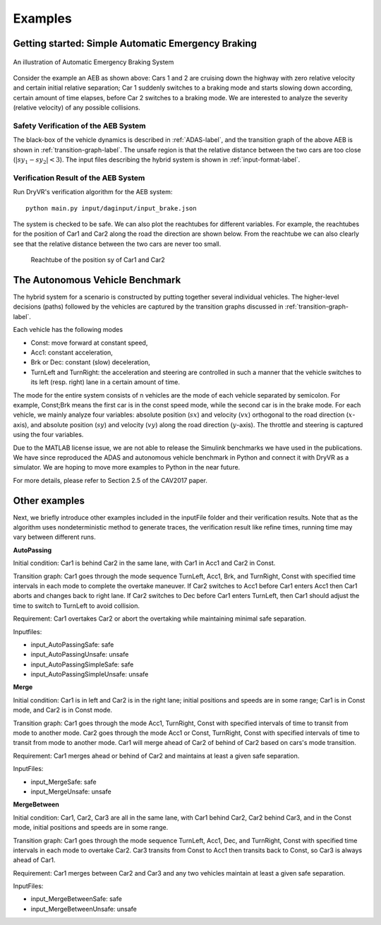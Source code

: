 .. _example-label:

Examples
==============

Getting started: Simple Automatic Emergency Braking
^^^^^^^^^^^^^^^^^^^^^^^^^^^^^^^^^^^^^^^^^^^^^^^^^^^^^
.. figure:: Two_cars.png
	:scale: 30%
	:align: center
	:alt: scenario graph

	An illustration of Automatic Emergency Braking System

Consider the example an AEB as shown above:
Cars 1 and 2 are cruising down the highway with zero relative velocity and certain initial relative separation;  Car 1 suddenly switches to a braking mode and starts slowing down according, certain amount of time elapses,  before Car 2 switches to a braking mode. We are interested to analyze the severity (relative velocity) of any possible collisions.

Safety Verification of the AEB System
---------------------------------------
The black-box of the vehicle dynamics is described in :ref:`ADAS-label`, and the transition graph of the above AEB is shown in :ref:`transition-graph-label`. The unsafe region is that the relative distance between the two cars are too close (:math:`|sy_1-sy_2|<3`). The input files describing the hybrid system is shown in :ref:`input-format-label`.

Verification Result of the AEB System
----------------------------------------
Run DryVR's verification algorithm for the AEB system: ::

	python main.py input/daginput/input_brake.json

The system is checked to be safe. We can also plot the reachtubes for different variables. For example, the reachtubes for the position of Car1 and Car2 along the road the direction are shown below. From the reachtube we can also clearly see that the relative distance between the two cars are never too small.

.. figure:: v2.png
	:alt: Reachtube

	Reachtube of the position sy of Car1 and Car2


.. _ADAS-label:

The Autonomous Vehicle Benchmark
^^^^^^^^^^^^^^^^^^^^^^^^^^^^^^^^^^^
The hybrid system for a scenario is constructed by putting together several individual vehicles. The higher-level decisions (paths) followed by the vehicles are captured by the transition graphs discussed in :ref:`transition-graph-label`.

Each vehicle has the following modes

- Const: move forward at constant speed,
- Acc1: constant acceleration,
- Brk or Dec: constant (slow) deceleration,
- TurnLeft and TurnRight:  the acceleration and steering are controlled in such a manner that the vehicle switches to its left (resp. right) lane in a certain amount of time.

The mode for the entire system consists of n vehicles are the mode of each vehicle separated by semicolon. For example, Const;Brk means the first car is in the const speed mode, while the second car is in the brake mode.
For each vehicle, we mainly analyze four variables: absolute position
(:math:`sx`) and velocity (:math:`vx`) orthogonal to the road direction
(:math:`x`-axis), and absolute position (:math:`sy`) and velocity (:math:`vy`) along the
road direction (:math:`y`-axis). The throttle and steering is captured using the four variables.

Due to the MATLAB license issue, we are not able to release the Simulink benchmarks we have used in the publications. We have since reproduced the ADAS and autonomous vehicle benchmark in Python and connect it with DryVR as a simulator. We are hoping to move more examples to Python in the near future.

For more details, please refer to Section 2.5 of the CAV2017 paper.



Other examples
^^^^^^^^^^^^^^^^^
Next, we briefly introduce other examples included in the inputFile folder and their verification results. Note that as the algorithm uses nondeterministic method to generate traces, the verification result like refine times, running time may vary between different runs.

**AutoPassing**

Initial condition: Car1 is behind Car2 in the same lane, with Car1 in Acc1 and Car2 in Const.

Transition graph: Car1 goes through the mode sequence TurnLeft, Acc1, Brk, and  TurnRight, Const with specified time intervals in each mode to complete the overtake maneuver. If Car2 switches to Acc1 before Car1 enters Acc1 then Car1 aborts and changes back to right lane. If Car2 switches to Dec before Car1 enters TurnLeft, then Car1 should adjust the time to switch to TurnLeft to avoid collision.

Requirement: Car1 overtakes Car2 or abort the overtaking while maintaining minimal safe separation.

Inputfiles:

- input\_AutoPassingSafe: safe
- input\_AutoPassingUnsafe: unsafe
- input\_AutoPassingSimpleSafe: safe
- input\_AutoPassingSimpleUnsafe: unsafe


**Merge**

Initial condition: Car1 is in left and Car2 is in the right lane; initial positions and speeds are in some range; Car1 is in Const mode, and Car2 is in Const mode.

Transition graph:  Car1 goes through the mode Acc1, TurnRight, Const with specified intervals of time to transit from mode to another mode. Car2 goes through the mode Acc1 or Const, TurnRight, Const with specified intervals of time to transit from mode to another mode. Car1 will merge ahead of Car2 of behind of Car2 based on cars's mode transition.

Requirement: Car1 merges ahead or behind of Car2 and maintains at least a given safe separation.

InputFiles:

- input_MergeSafe: safe
- input_MergeUnsafe: unsafe



**MergeBetween**

Initial condition: Car1, Car2, Car3 are all in the same lane, with Car1 behind Car2, Car2 behind Car3, and in the Const mode, initial positions and speeds are in some range.

Transition graph: Car1 goes through the mode sequence TurnLeft, Acc1, Dec, and TurnRight, Const with specified time intervals in each mode to overtake Car2. Car3 transits from Const to Acc1 then transits back to Const, so Car3 is always ahead of Car1.

Requirement: Car1 merges between Car2 and Car3 and any two vehicles maintain at least a given safe separation.

InputFiles:

- input\_MergeBetweenSafe: safe
- input\_MergeBetweenUnsafe: unsafe
